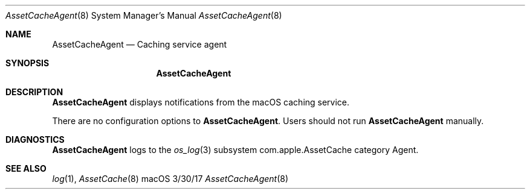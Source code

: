 .\"Modified from man(1) of FreeBSD, the NetBSD mdoc.template, and mdoc.samples.
.\"See Also:
.\"man mdoc.samples for a complete listing of options
.\"man mdoc for the short list of editing options
.\"/usr/share/misc/mdoc.template
.Dd 3/30/17               \" DATE 
.Dt AssetCacheAgent 8      \" Program name and manual section number 
.Os "macOS"
.Sh NAME                 \" Section Header - required - don't modify 
.Nm AssetCacheAgent
.\" The following lines are read in generating the apropos(man -k) database. Use only key
.\" words here as the database is built based on the words here and in the .ND line. 
.\" .Nm Other_name_for_same_program(),
.\" .Nm Yet another name for the same program.
.\" Use .Nm macro to designate other names for the documented program.
.Nd Caching service agent
.Sh SYNOPSIS             \" Section Header - required - don't modify
.Nm
.Sh DESCRIPTION          \" Section Header - required - don't modify
.Nm
displays notifications from the macOS caching service.
.Pp
There are no configuration options to
.Nm .
Users should not run
.Nm
manually.
.Sh DIAGNOSTICS       \" May not be needed
.Nm
logs to the
.Xr os_log 3
subsystem com.apple.AssetCache category Agent.
.\" .Bl -diag
.\" .It Diagnostic Tag
.\" Diagnostic informtion here.
.\" .It Diagnostic Tag
.\" Diagnostic informtion here.
.\" .El
.Sh SEE ALSO 
.\" List links in ascending order by section, alphabetically within a section.
.\" Please do not reference files that do not exist without filing a bug report
.Xr log 1 ,
.Xr AssetCache 8
.\" .Sh BUGS              \" Document known, unremedied bugs 
.\" .Sh HISTORY           \" Document history if command behaves in a unique manner
